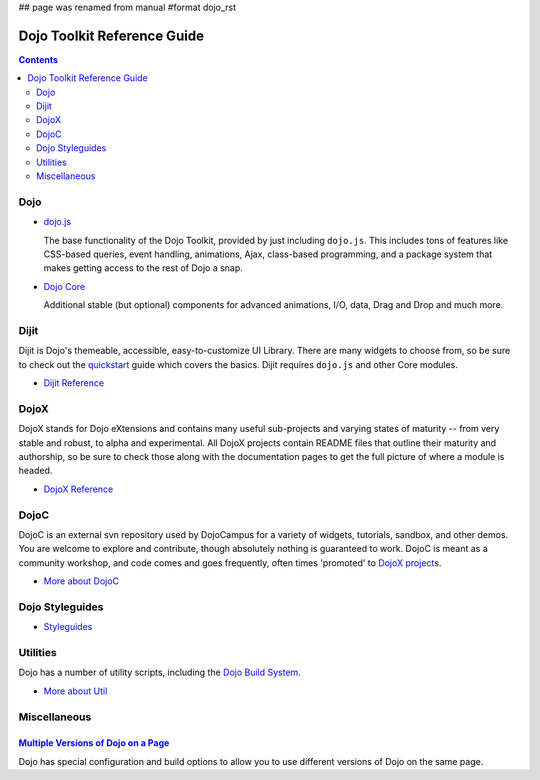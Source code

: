 ## page was renamed from manual
#format dojo_rst

Dojo Toolkit Reference Guide
============================

.. contents::
   :depth: 2

.. image:: logodojocdocssmall.png
   :alt: Dojo Documentation
   :class: logowelcome;


====
Dojo
====

* `dojo.js <dojo/index#dojo-js>`_

  The base functionality of the Dojo Toolkit, provided by just including ``dojo.js``. This includes tons of features like CSS-based queries, event handling, animations, Ajax, class-based programming, and a package system that makes getting access to the rest of Dojo a snap.

.. cv-compound::

  .. cv:: javascript

    <script>
        dojo.addOnLoad(function(){
            dojo.query("#showMe").onclick(function(e){
                var node = e.target;

                var a = dojo.anim(node, {
                    backgroundColor: "#363636",
                    color: "#f7f7f7"
                }, 1000);

                dojo.connect(a, "onEnd", function(){
                    dojo.anim(node, { color: "#363636" }, null, null, function(){
                        node.innerHTML = "wow, that was easy!";
                        dojo.anim(node, { color: "white" });
                    });
                });
            });
        });
    </script>

  .. cv:: html

    <div id="showMe" style="padding: 10px;">
        click here to see how it works
    </div>

* `Dojo Core <dojo/index#dojo-core>`_

  Additional stable (but optional) components for advanced animations, I/O, data, Drag and Drop and much more.

.. cv-compound::

  .. cv:: javascript

    <script>
        dojo.reqquire("dojo.fx");
        dojo.require("dojo.fx.easing");
        dojo.ready(function(){

            dojo.query("#showMe").onclick(function(e){
                
                dojo.animateProperty({
                    node: e.target,
                    properties:{
                        marginLeft:200
                    },
                    easing: dojo.fx.easing.elasticOut,
                    duration:1200,
                    onEnd: function(n){
                        dojo.anim(n, { marginLeft:2 });
                    }
                }).play();
                
            });
            
        });
    </script>

  .. cv:: html

    <div id="showMe2" style="padding: 10px; margin-left:2px;">
        Move me!
    </div>

=====
Dijit
=====

Dijit is Dojo's themeable, accessible, easy-to-customize UI Library. There are many widgets to choose from, so be sure to check out the `quickstart <quickstart/index>`_ guide which covers the basics. Dijit requires ``dojo.js`` and other Core modules. 

* `Dijit Reference <dijit/index>`_

=====
DojoX
=====

DojoX stands for Dojo eXtensions and contains many useful sub-projects and varying states of maturity -- from very stable and robust, to alpha and experimental. All DojoX projects contain README files that outline their maturity and authorship, so be sure to check those along with the documentation pages to get the full picture of where a module is headed.

* `DojoX Reference <dojox/index>`_


=====
DojoC
=====

DojoC is an external svn repository used by DojoCampus for a variety of widgets, tutorials, sandbox, and other demos. You are welcome to explore and contribute, though absolutely nothing is guaranteed to work. DojoC is meant as a community workshop, and code comes and goes frequently, often times 'promoted' to `DojoX projects <dojox/index>`_.

* `More about DojoC <dojoc/index>`_


================
Dojo Styleguides
================

* `Styleguides <styleguides/index>`_


=========
Utilities
=========

Dojo has a number of utility scripts, including the `Dojo Build System <build/index>`_.

* `More about Util <util/index>`_


=============
Miscellaneous
=============

`Multiple Versions of Dojo on a Page <multiversion/index>`_
---------------------------------------------------------------

Dojo has special configuration and build options to allow you to use different versions of Dojo on the same page.
